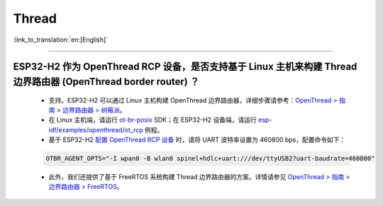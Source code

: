 Thread
======

:link_to_translation:`en:[English]`

.. raw:: html

   <style>
   body {counter-reset: h2}
     h2 {counter-reset: h3}
     h2:before {counter-increment: h2; content: counter(h2) ". "}
     h3:before {counter-increment: h3; content: counter(h2) "." counter(h3) ". "}
     h2.nocount:before, h3.nocount:before, { content: ""; counter-increment: none }
   </style>

----------------

ESP32-H2 作为 OpenThread RCP 设备，是否支持基于 Linux 主机来构建 Thread 边界路由器 (OpenThread border router) ？
-------------------------------------------------------------------------------------------------------------------------------------------------------------------------------------------

  - 支持。ESP32-H2 可以通过 Linux 主机构建 OpenThread 边界路由器，详细步骤请参考：`OpenThread > 指南 > 边界路由器 > 树莓派 <https://openthread.google.cn/guides/border-router/raspberry-pi?hl=cn>`_。
  - 在 Linux 主机端，请运行 `ot-br-posix <https://github.com/openthread/ot-br-posix>`_ SDK；在 ESP32-H2 设备端，请运行 `esp-idf/examples/openthread/ot_rcp <https://github.com/espressif/esp-idf/tree/master/examples/openthread/ot_rcp>`_ 例程。
  - 基于 ESP32-H2 `配置 OpenThread RCP 设备 <https://openthread.google.cn/guides/border-router/build?hl=cn#attach-and-configure-rcp-device>`_ 时，请将 UART 波特率设置为 460800 bps，配置命令如下：

  .. code-block:: c

    OTBR_AGENT_OPTS="-I wpan0 -B wlan0 spinel+hdlc+uart:///dev/ttyUSB2?uart-baudrate=460800"
  
  - 此外，我们还提供了基于 FreeRTOS 系统构建 Thread 边界路由器的方案。详情请参见 `OpenThread > 指南 > 边界路由器 > FreeRTOS <https://openthread.google.cn/guides/border-router/espressif-esp32?hl=cn>`_。

